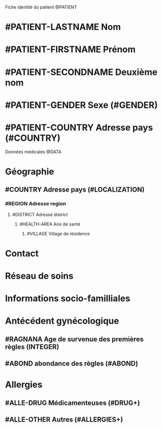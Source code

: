 Fiche identité du patient @PATIENT
* #PATIENT-LASTNAME Nom
* #PATIENT-FIRSTNAME Prénom
* #PATIENT-SECONDNAME Deuxième nom
* #PATIENT-GENDER Sexe (#GENDER)
* #PATIENT-COUNTRY Adresse pays (#COUNTRY)

Données médicales @DATA
* Géographie
** #COUNTRY Adresse pays (#LOCALIZATION)
*** #REGION Adresse region
**** #DISTRICT Adresse district
***** #HEALTH-AREA Aire de santé
****** #VILLAGE Village de résidence

* Contact
* Réseau de soins
* Informations socio-familliales
* Antécédent gynécologique
** #RAGNANA Age de survenue des premières règles (INTEGER)
** #ABOND abondance des règles (#ABOND)
* Allergies
** #ALLE-DRUG Médicamenteuses (#DRUG+)
** #ALLE-OTHER Autres (#ALLERGIES+)
